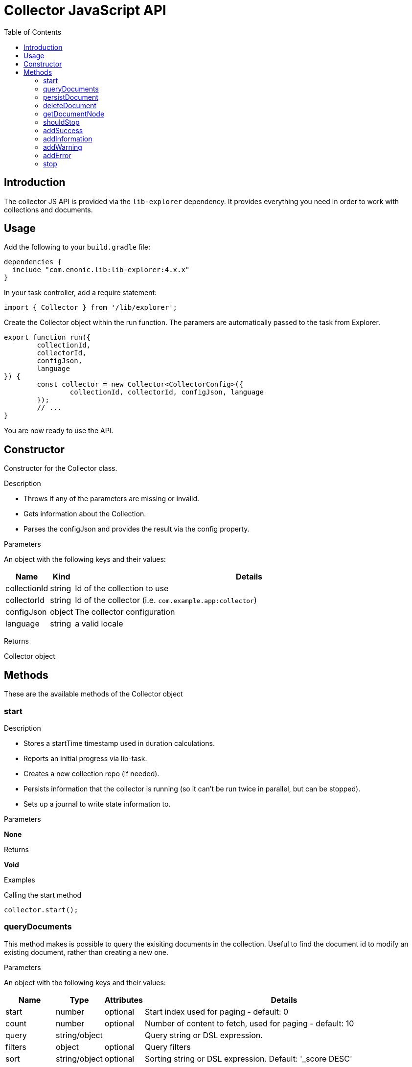 = Collector JavaScript API
:toc: right
:imagesdir: media

== Introduction

The collector JS API is provided via the `lib-explorer` dependency. It provides everything you need in order to work with collections and documents.

== Usage
Add the following to your `build.gradle` file:

[source,groovy]
----
dependencies {
  include "com.enonic.lib:lib-explorer:4.x.x"
}
----

In your task controller, add a require statement:

[source,TypeScript]
----
import { Collector } from '/lib/explorer';
----

Create the Collector object within the run function. The paramers are automatically passed to the task from Explorer.

[source,TypeScript]
----
export function run({
	collectionId,
	collectorId,
	configJson,
	language
}) {
	const collector = new Collector<CollectorConfig>({
		collectionId, collectorId, configJson, language
	});
	// ...
}
----

You are now ready to use the API.

== Constructor

Constructor for the Collector class.

[.lead]
Description

* Throws if any of the parameters are missing or invalid.
* Gets information about the Collection.
* Parses the configJson and provides the result via the config property.

[.lead]
Parameters

An object with the following keys and their values:

[%header,cols="1%,1%,98%a"]
[frame="none"]
[grid="none"]
|===
| Name | Kind | Details
| collectionId | string | Id of the collection to use
| collectorId | string | Id of the collector (i.e. `com.example.app:collector`)
| configJson | object | The collector configuration
| language | string | a valid locale
|===

[.lead]
Returns

Collector object

== Methods

These are the available methods of the Collector object

=== start

[.lead]
Description

* Stores a startTime timestamp used in duration calculations.
* Reports an initial progress via lib-task.
* Creates a new collection repo (if needed).
* Persists information that the collector is running (so it can't be run twice in parallel, but can be stopped).
* Sets up a journal to write state information to.

[.lead]
Parameters

*None*

[.lead]
Returns

*Void*

[.lead]
Examples

.Calling the start method
[source,TypeScript]
----
collector.start();
----

=== queryDocuments

This method makes is possible to query the exisiting documents in the collection.
Useful to find the document id to modify an existing document, rather than creating a new one.


[.lead]
Parameters

An object with the following keys and their values:

[%header,cols="1%,1%,1%,98%a"]
[frame="none"]
[grid="none"]
|===
| Name | Type | Attributes | Details
| start | number | optional | Start index used for paging - default: 0
| count | number | optional | Number of content to fetch, used for paging - default: 10
| query | string/object | | Query string or DSL expression.
| filters | object | optional | Query filters
| sort | string/object | optional | Sorting string or DSL expression. Default: '_score DESC'
| aggregations | object | optional | Aggregations config
| highlight | object | optional | Highlighting config
| explain | boolean | optional | If set to `true`, score calculation explanation will be included in result.
|===

[.lead]
Returns

*object* : stats, hits and if requested, aggregations

[.lead]
Examples

.Calling the queryDocuments method
[source,TypeScript]
----
collector.queryDocuments({
    start: 0,
    count: 2,
    query: "startTime > instant('2016-10-11T14:38:54.454Z')",
    filters: {
        boolean: {
            must: [
                {
                    exists: {
                        field: "modifiedTime"
                    }
                },
                {
                    exists: {
                        field: "other"
                    }
                }
            ],
            mustNot: {
                hasValue: {
                    field: "myField",
                    values: [
                        "cheese",
                        "fish",
                        "onion"
                    ]
                }
            }
        },
        notExists: {
            field: "unwantedField"
        },
        ids: {
            values: ["id1", "id2"]
        }
    },
    sort: "duration DESC",
});
----

.Sample response
[source,js]
----
{
    "total": 12902,
    "count": 2,
    "hits": [
        {
            "id": "b186d24f-ac38-42ca-a6db-1c1bda6c6c26",
            "score": 1.2300000190734863
        },
        {
            "id": "350ba4a6-589c-498b-8af0-f183850e1120",
            "score": 1.399999976158142
        }
    ],
}
----

=== persistDocument

This method will create or modify a document, based on its parameters. It can also extend a documentType and validate against it.

[.lead]
Parameters

[%header,cols="1%,1%,98%a"]
[frame="none"]
[grid="none"]
|===
| Name | Kind | Details
| document | object | The document to persist
| options | object | Options to use when persisting the document
|===

[.lead]
Document object

[%header,cols="1%,1%,1%,98%a"]
[frame="none"]
[grid="none"]
|===
| Name | Kind | Attributes | Details
| _id | string | <optional> | Id of an exisiting document to modify
| _name | string | <optional> | Name of an exisiting document to modify
| _parentPath | string | <optional> | Parentpath of an exisiting document to modify - default: '/'
| ...rest | any | <optional> | Any other properties of the document to persist
|===

[.lead]
Options object

[%header,cols="1%,1%,1%,98%a"]
[frame="none"]
[grid="none"]
|===
| Name | Kind | Attributes | Details
| boolRequireValid | boolean | <optional> | Whether a document must validate in order to be created or modified - default: false
| documentTypeName | string | <required> | Which documentType to use for indexing and validate against
|===

[.lead]
Returns the persisted document

[.lead]
Examples

.Calling the persistDocument method
[source,TypeScript]
----
const document = collector.persistDocument({
	text: `This domain is for use in illustrative examples in documents. You may use this domain in literature without prior coordination or asking for permission.

More information...`,
	title: 'Example Domain',
	url: 'https://example.com/'
}, {
	boolRequireValid: true,
	documentTypeName: 'my_document_type'
});
log.info('Document persisted:%s', JSON.stringify(document, null, 4));
----

=== deleteDocument

This method makes it possible to delete one or more documents from the collection.

[.lead]
Parameters

[%header,cols="1%,1%,98%a"]
[frame="none"]
[grid="none"]
|===
| Name | Kind | Details
| keys | string \| Array.<string> | Document keys to delete. Each argument could be an id or a path. Prefer the usage of ID rather than paths.
|===

[.lead]
Returns

*Array.<string>* : The list of keys that were actually deleted.

[.lead]
Examples

.Deleting a single document
[source,TypeScript]
----
const deletedId = collector.deleteDocument('9aba4116-a219-4ccf-9f7a-17dc1486f82e');
----

.Sample response
[source,JSON]
----
'9aba4116-a219-4ccf-9f7a-17dc1486f82e'
----

.Deleting multiple documents
[source,TypeScript]
----
const deletedIds = collector.deleteDocument(
	'9aba4116-a219-4ccf-9f7a-17dc1486f82e',
	'1f5fd4b6-1bfa-4a5b-adde-5241982ea200'
);
----

.Sample response
[source,JSON]
----
[
	'9aba4116-a219-4ccf-9f7a-17dc1486f82e',
	'1f5fd4b6-1bfa-4a5b-adde-5241982ea200'
]
----

=== getDocumentNode

This method makes it possible to get one ore more documents from the collection.

[.lead]
Parameters

[%header,cols="1%,1%,98%a"]
[frame="none"]
[grid="none"]
|===
| Name | Kind | Details
| keys | string \| Array.<string> | Document keys to get. Each argument could be an id or a path. Prefer the usage of ID rather than paths.
|===

[.lead]
Returns

*Object | Array<Object>* : One or more gotten documents.

[.lead]
Examples

.Getting a single document
[source,TypeScript]
----
const node = collector.getDocumentNode('9aba4116-a219-4ccf-9f7a-17dc1486f82e');
----

.Sample response
[source,JSON]
----
{
	_id: '9aba4116-a219-4ccf-9f7a-17dc1486f82e',
	_name: '9aba4116-a219-4ccf-9f7a-17dc1486f82e',
	_path: '/9aba4116-a219-4ccf-9f7a-17dc1486f82e',
	text: `This domain is for use in illustrative examples in documents. You may use this domain in literature without prior coordination or asking for permission. More information...`,
	title: 'Example Domain',
	url: 'https://example.com/'
}
----

.Getting a multiple documents
[source,TypeScript]
----
const node = collector.getDocumentNode(
	'9aba4116-a219-4ccf-9f7a-17dc1486f82e',
	'1f5fd4b6-1bfa-4a5b-adde-5241982ea200'
);
----

.Sample response
[source,JSON]
----
[{
	_id: '9aba4116-a219-4ccf-9f7a-17dc1486f82e',
	_name: '9aba4116-a219-4ccf-9f7a-17dc1486f82e',
	_path: '/9aba4116-a219-4ccf-9f7a-17dc1486f82e',
	text: `This domain is for use in illustrative examples in documents. You may use this domain in literature without prior coordination or asking for permission. More information...`,
	title: 'Example Domain',
	url: 'https://example.com/'
}, {
	_id: '1f5fd4b6-1bfa-4a5b-adde-5241982ea200',
	_name: '1f5fd4b6-1bfa-4a5b-adde-5241982ea200',
	_path: '/1f5fd4b6-1bfa-4a5b-adde-5241982ea200',
	text: `fnord`,
	title: 'Fnord',
	url: 'https://fnord.com/'
}]
----

=== shouldStop

This method checks whether the STOP button has be clicked in the Explorer Admin GUI.

Useful to finish gracefully, for instance by breaking loops.

[.lead]
Parameters

*None*

[.lead]
Returns

*Boolean* : Whether the STOP button has been clicked.

[.lead]
Examples

.Calling the shouldStop method
[source,TypeScript]
----
while (!collector.shouldStop() && moreToDo) {
	// do something
}
----

=== addSuccess

Adds a success to the journal.

[.lead]
Parameters

An object with the following keys and their values:

[%header,cols="1%,1%,98%a"]
[frame="none"]
[grid="none"]
|===
| Name | Kind | Details
| message | string | The success message to add to the journal
|===

[.lead]
Returns

*Void*

[.lead]
Examples

.Calling the addSuccess method
[source,TypeScript]
----
collector.addSuccess({
	message: `The document scraped from ${url} was persisted successfully :)`
});
----

=== addInformation

Adds useful information to the journal.

[.lead]
Parameters

An object with the following keys and their values:

[%header,cols="1%,1%,98%a"]
[frame="none"]
[grid="none"]
|===
| Name | Kind | Details
| message | string | The information message to add to the journal
|===

[.lead]
Returns

*Void*

[.lead]
Examples

.Calling the addInformation method
[source,TypeScript]
----
collector.addInformation({
	message: `While scraping ${url} something interesting was found.`
});
----

=== addWarning

Adds a warning to the journal.

[.lead]
Parameters

[%header,cols="1%,1%,98%a"]
[frame="none"]
[grid="none"]
|===
| Name | Kind | Details
| message | string | The warning message to add to the journal
|===

[.lead]
Returns

*Void*

[.lead]
Examples

.Calling the addWarning method
[source,TypeScript]
----
collector.addWarning({
	message: `${url} isn't available today`
});
----

=== addError

Adds an error to the journal.

[.lead]
Parameters

[%header,cols="1%,1%,98%a"]
[frame="none"]
[grid="none"]
|===
| Name | Kind | Details
| message | string | The error message to add to the journal
|===

[.lead]
Returns

*Void*

[.lead]
Examples

.Calling the addError method
[source,TypeScript]
----
try {
	// do something that fails
} catch (e) {
	collector.addError({
		message: `It's a real problem that ${url} isn't available :(`
	});
}
----

=== stop

[.lead]
Description

* Persists the journal to the journal repo.
* Sends emails if notifications are configured on the Explorer Admin GUI.
* Persists information that the collector has failed or finished (so it can be started again).


[.lead]
Parameters

*None*

[.lead]
Returns

*Void*

[.lead]
Examples

.Calling the stop method
[source,TypeScript]
----
collector.stop();
----
